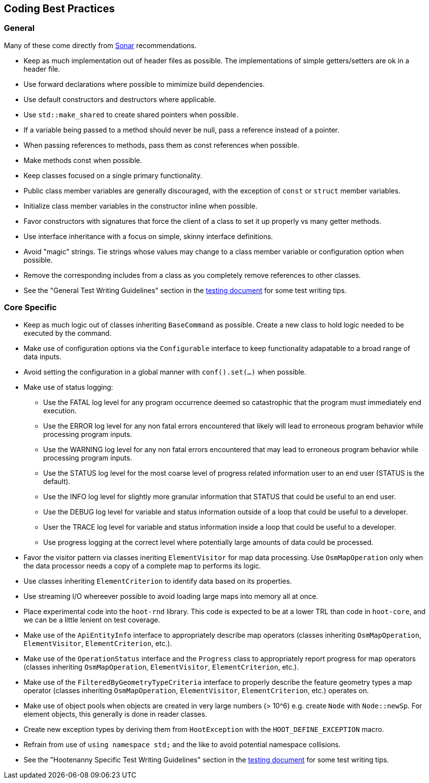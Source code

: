 
== Coding Best Practices

=== General

Many of these come directly from https://sonarcloud.io/dashboard?id=hoot[Sonar] recommendations.

* Keep as much implementation out of header files as possible. The implementations of simple 
getters/setters are ok in a header file.
* Use forward declarations where possible to mimimize build dependencies.
* Use default constructors and destructors where applicable.
* Use `std::make_shared` to create shared pointers when possible.
* If a variable being passed to a method should never be null, pass a reference instead of a 
pointer.
* When passing references to methods, pass them as const references when possible.
* Make methods const when possible.
* Keep classes focused on a single primary functionality.
* Public class member variables are generally discouraged, with the exception of `const` or 
`struct` member variables.
* Initialize class member variables in the constructor inline when possible.
* Favor constructors with signatures that force the client of a class to set it up properly vs many 
getter methods.
* Use interface inheritance with a focus on simple, skinny interface definitions.
* Avoid "magic" strings. Tie strings whose values may change to a class member variable or 
configuration option when possible.
* Remove the corresponding includes from a class as you completely remove references to other 
classes.
* See the "General Test Writing Guidelines" section in the 
https://github.com/ngageoint/hootenanny/blob/master/docs/developer/HootenannyTests.asciidoc[testing document] 
for some test writing tips.

=== Core Specific

* Keep as much logic out of classes inheriting `BaseCommand` as possible. Create a new class to hold
logic needed to be executed by the command.
* Make use of configuration options via the `Configurable` interface to keep functionality 
adapatable to a broad range of data inputs.
* Avoid setting the configuration in a global manner with `conf().set(...)` when possible.
* Make use of status logging:
** Use the FATAL log level for any program occurrence deemed so catastrophic that the program must
immediately end execution.
** Use the ERROR log level for any non fatal errors encountered that likely will lead to erroneous 
program behavior while processing program inputs.
** Use the WARNING log level for any non fatal errors encountered that may lead to erroneous 
program behavior while processing program inputs.
** Use the STATUS log level for the most coarse level of progress related information user to an end 
user (STATUS is the default). 
** Use the INFO log level for slightly more granular information that STATUS that could be useful to 
an end user.
** Use the DEBUG log level for variable and status information outside of a loop that could be 
useful to a developer.
** User the TRACE log level for variable and status information inside a loop that could be useful 
to a developer. 
** Use progress logging at the correct level where potentially large amounts of data could be 
processed.
* Favor the visitor pattern via classes ineriting `ElementVisitor` for map data processing. Use 
`OsmMapOperation` only when the data processor needs a copy of a complete map to performs its logic.
* Use classes inheriting `ElementCriterion` to identify data based on its properties.
* Use streaming I/O whereever possible to avoid loading large maps into memory all at once.
* Place experimental code into the `hoot-rnd` library. This code is expected to be at a lower TRL 
than code in `hoot-core`, and we can be a little lenient on test coverage.
* Make use of the `ApiEntityInfo` interface to appropriately describe map operators (classes 
inheriting `OsmMapOperation`, `ElementVisitor`, `ElementCriterion`, etc.).
* Make use of the `OperationStatus` interface and the `Progress` class to appropriately report 
progress for map operators (classes inheriting `OsmMapOperation`, `ElementVisitor`, 
`ElementCriterion`, etc.).
* Make use of the `FilteredByGeometryTypeCriteria` interface to properly describe the feature 
geometry types a map operator (classes inheriting `OsmMapOperation`, `ElementVisitor`, 
`ElementCriterion`, etc.) operates on.
* Make use of object pools when objects are created in very large numbers (> 10^6) e.g. create 
`Node` with `Node::newSp`. For element objects, this generally is done in reader classes.
* Create new exception types by deriving them from `HootException` with the `HOOT_DEFINE_EXCEPTION` 
macro.
* Refrain from use of `using namespace std;` and the like to avoid potential namespace collisions.
* See the "Hootenanny Specific Test Writing Guidelines" section in the 
https://github.com/ngageoint/hootenanny/blob/master/docs/developer/HootenannyTests.asciidoc[testing document] 
for some test writing tips.

